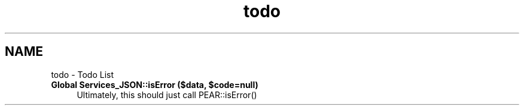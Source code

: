 .TH "todo" 3 "Wed Jul 17 2013" "Version 4.11" "Xortify Honeypot PHP Library" \" -*- nroff -*-
.ad l
.nh
.SH NAME
todo \- Todo List 

.IP "\fBGlobal \fBServices_JSON::isError\fP ($data, $code=null)\fP" 1c
Ultimately, this should just call PEAR::isError() 
.PP


